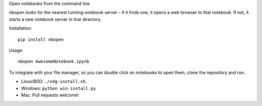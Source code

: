 Open notebooks from the command line

nbopen looks for the nearest running notebook server - if it finds one, it
opens a web browser to that notebook. If not, it starts a new notebook server
in that directory.

Installation::

    pip install nbopen

Usage::

    nbopen AwesomeNotebook.ipynb

To integrate with your file manager, so you can double click on notebooks
to open them, clone the repository and run:

* Linux/BSD: ``./xdg-install.sh``.
* Windows: ``python win-install.py``
* Mac: Pull requests welcome!
